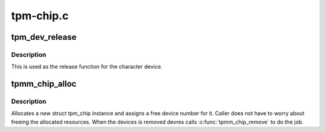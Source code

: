 .. -*- coding: utf-8; mode: rst -*-

==========
tpm-chip.c
==========


.. _`tpm_dev_release`:

tpm_dev_release
===============

.. c:function:: void tpm_dev_release (struct device *dev)

    free chip memory and the device number

    :param struct device \*dev:
        the character device for the TPM chip



.. _`tpm_dev_release.description`:

Description
-----------

This is used as the release function for the character device.



.. _`tpmm_chip_alloc`:

tpmm_chip_alloc
===============

.. c:function:: struct tpm_chip *tpmm_chip_alloc (struct device *dev, const struct tpm_class_ops *ops)

    allocate a new struct tpm_chip instance

    :param struct device \*dev:
        device to which the chip is associated

    :param const struct tpm_class_ops \*ops:
        struct tpm_class_ops instance



.. _`tpmm_chip_alloc.description`:

Description
-----------

Allocates a new struct tpm_chip instance and assigns a free
device number for it. Caller does not have to worry about
freeing the allocated resources. When the devices is removed
devres calls :c:func:`tpmm_chip_remove` to do the job.

